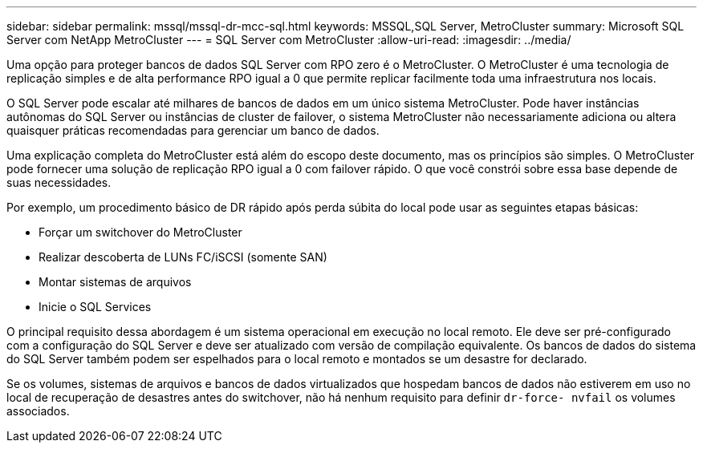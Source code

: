 ---
sidebar: sidebar 
permalink: mssql/mssql-dr-mcc-sql.html 
keywords: MSSQL,SQL Server, MetroCluster 
summary: Microsoft SQL Server com NetApp MetroCluster 
---
= SQL Server com MetroCluster
:allow-uri-read: 
:imagesdir: ../media/


[role="lead"]
Uma opção para proteger bancos de dados SQL Server com RPO zero é o MetroCluster. O MetroCluster é uma tecnologia de replicação simples e de alta performance RPO igual a 0 que permite replicar facilmente toda uma infraestrutura nos locais.

O SQL Server pode escalar até milhares de bancos de dados em um único sistema MetroCluster. Pode haver instâncias autônomas do SQL Server ou instâncias de cluster de failover, o sistema MetroCluster não necessariamente adiciona ou altera quaisquer práticas recomendadas para gerenciar um banco de dados.

Uma explicação completa do MetroCluster está além do escopo deste documento, mas os princípios são simples. O MetroCluster pode fornecer uma solução de replicação RPO igual a 0 com failover rápido. O que você constrói sobre essa base depende de suas necessidades.

Por exemplo, um procedimento básico de DR rápido após perda súbita do local pode usar as seguintes etapas básicas:

* Forçar um switchover do MetroCluster
* Realizar descoberta de LUNs FC/iSCSI (somente SAN)
* Montar sistemas de arquivos
* Inicie o SQL Services


O principal requisito dessa abordagem é um sistema operacional em execução no local remoto. Ele deve ser pré-configurado com a configuração do SQL Server e deve ser atualizado com versão de compilação equivalente. Os bancos de dados do sistema do SQL Server também podem ser espelhados para o local remoto e montados se um desastre for declarado.

Se os volumes, sistemas de arquivos e bancos de dados virtualizados que hospedam bancos de dados não estiverem em uso no local de recuperação de desastres antes do switchover, não há nenhum requisito para definir `dr-force- nvfail` os volumes associados.

